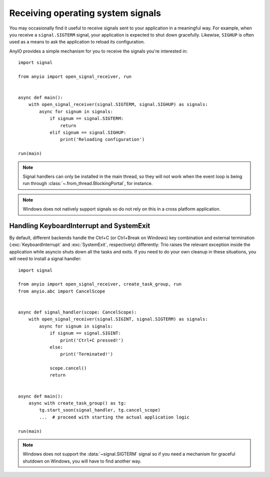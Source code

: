 Receiving operating system signals
==================================

.. py:currentmodule:: anyio

You may occasionally find it useful to receive signals sent to your application in a meaningful
way. For example, when you receive a ``signal.SIGTERM`` signal, your application is expected to
shut down gracefully. Likewise, ``SIGHUP`` is often used as a means to ask the application to
reload its configuration.

AnyIO provides a simple mechanism for you to receive the signals you're interested in::

    import signal

    from anyio import open_signal_receiver, run


    async def main():
        with open_signal_receiver(signal.SIGTERM, signal.SIGHUP) as signals:
            async for signum in signals:
                if signum == signal.SIGTERM:
                    return
                elif signum == signal.SIGHUP:
                    print('Reloading configuration')

    run(main)

.. note:: Signal handlers can only be installed in the main thread, so they will not work when the
    event loop is being run through :class:`~.from_thread.BlockingPortal`, for instance.

.. note:: Windows does not natively support signals so do not rely on this in a cross platform
    application.

Handling KeyboardInterrupt and SystemExit
-----------------------------------------

By default, different backends handle the Ctrl+C (or Ctrl+Break on Windows) key combination and
external termination (:exc:`KeyboardInterrupt` and :exc:`SystemExit`, respectively) differently:
Trio raises the relevant exception inside the application while asyncio shuts down all the tasks
and exits. If you need to do your own cleanup in these situations, you will need to install a
signal handler::

    import signal

    from anyio import open_signal_receiver, create_task_group, run
    from anyio.abc import CancelScope


    async def signal_handler(scope: CancelScope):
        with open_signal_receiver(signal.SIGINT, signal.SIGTERM) as signals:
            async for signum in signals:
                if signum == signal.SIGINT:
                    print('Ctrl+C pressed!')
                else:
                    print('Terminated!')

                scope.cancel()
                return


    async def main():
        async with create_task_group() as tg:
            tg.start_soon(signal_handler, tg.cancel_scope)
            ...  # proceed with starting the actual application logic

    run(main)

.. note:: Windows does not support the :data:`~signal.SIGTERM` signal so if you need a mechanism
    for graceful shutdown on Windows, you will have to find another way.
